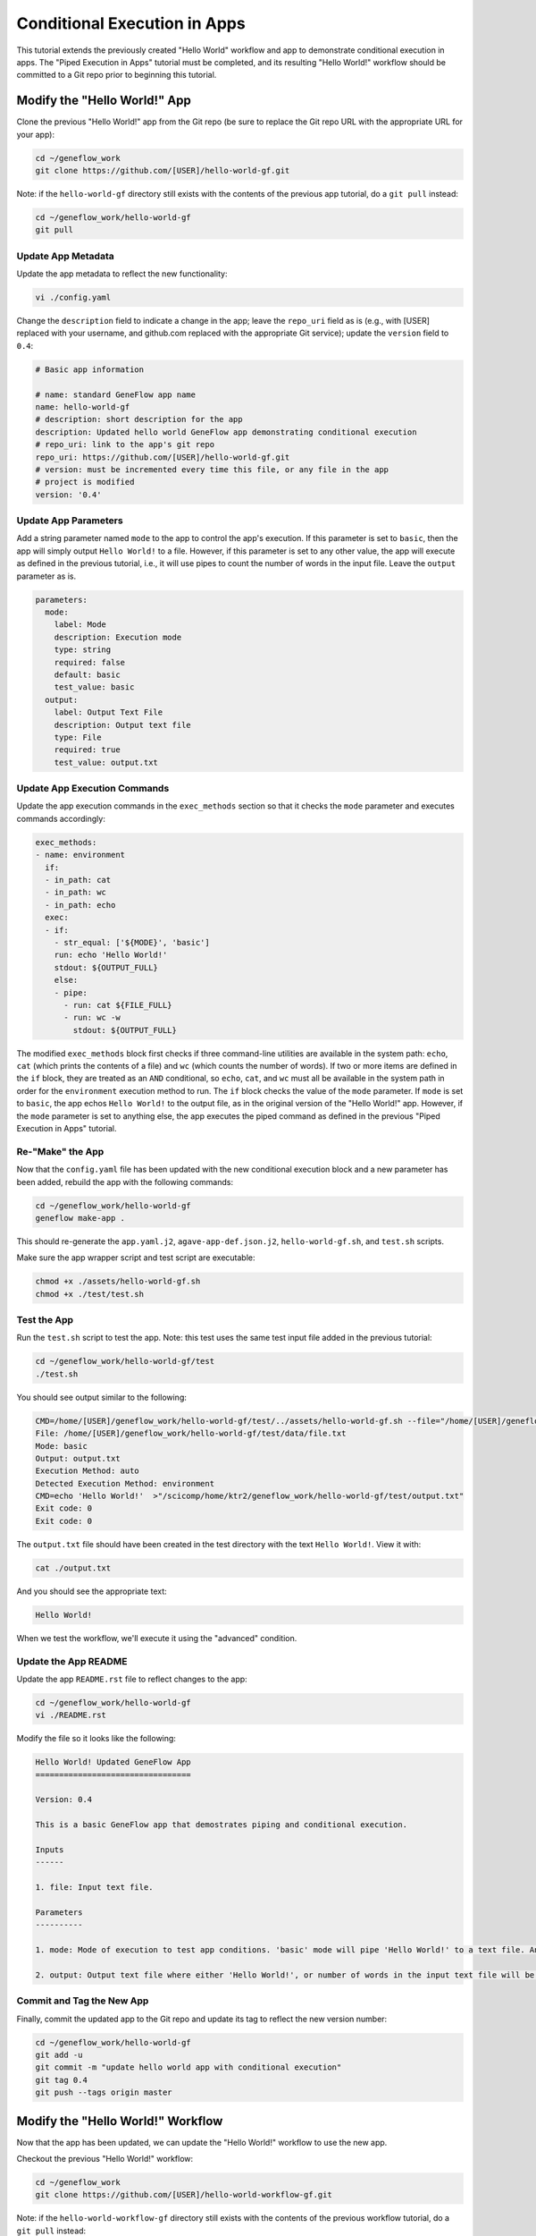 .. app-exec-conditional

Conditional Execution in Apps
=============================

This tutorial extends the previously created "Hello World" workflow and app to demonstrate conditional execution in apps. The "Piped Execution in Apps" tutorial must be completed, and its resulting "Hello World!" workflow should be committed to a Git repo prior to beginning this tutorial.

Modify the "Hello World!" App
-----------------------------

Clone the previous "Hello World!" app from the Git repo (be sure to replace the Git repo URL with the appropriate URL for your app):

.. code-block:: text

    cd ~/geneflow_work
    git clone https://github.com/[USER]/hello-world-gf.git

Note: if the ``hello-world-gf`` directory still exists with the contents of the previous app tutorial, do a ``git pull`` instead:

.. code-block:: text

    cd ~/geneflow_work/hello-world-gf
    git pull

Update App Metadata
~~~~~~~~~~~~~~~~~~~

Update the app metadata to reflect the new functionality:

.. code-block:: text

    vi ./config.yaml

Change the ``description`` field to indicate a change in the app; leave the ``repo_uri`` field as is (e.g., with [USER] replaced with your username, and github.com replaced with the appropriate Git service); update the ``version`` field to ``0.4``:

.. code-block:: yaml

    # Basic app information

    # name: standard GeneFlow app name
    name: hello-world-gf
    # description: short description for the app
    description: Updated hello world GeneFlow app demonstrating conditional execution
    # repo_uri: link to the app's git repo
    repo_uri: https://github.com/[USER]/hello-world-gf.git
    # version: must be incremented every time this file, or any file in the app
    # project is modified
    version: '0.4'

Update App Parameters
~~~~~~~~~~~~~~~~~~~~~

Add a string parameter named ``mode`` to the app to control the app's execution. If this parameter is set to ``basic``, then the app will simply output ``Hello World!`` to a file. However, if this parameter is set to any other value, the app will execute as defined in the previous tutorial, i.e., it will use pipes to count the number of words in the input file. Leave the ``output`` parameter as is.

.. code-block:: yaml

    parameters:
      mode:
        label: Mode
        description: Execution mode
        type: string
        required: false
        default: basic
        test_value: basic
      output: 
        label: Output Text File
        description: Output text file
        type: File
        required: true
        test_value: output.txt

Update App Execution Commands
~~~~~~~~~~~~~~~~~~~~~~~~~~~~~

Update the app execution commands in the ``exec_methods`` section so that it checks the ``mode`` parameter and executes commands accordingly:

.. code-block:: yaml

    exec_methods:
    - name: environment
      if:
      - in_path: cat
      - in_path: wc
      - in_path: echo
      exec:
      - if:
        - str_equal: ['${MODE}', 'basic']
        run: echo 'Hello World!'
        stdout: ${OUTPUT_FULL}
        else:
        - pipe:
          - run: cat ${FILE_FULL}
          - run: wc -w
            stdout: ${OUTPUT_FULL}

The modified ``exec_methods`` block first checks if three command-line utilities are available in the system path: ``echo``, ``cat`` (which prints the contents of a file) and ``wc`` (which counts the number of words). If two or more items are defined in the ``if`` block, they are treated as an ``AND`` conditional, so ``echo``, ``cat``, and ``wc`` must all be available in the system path in order for the ``environment`` execution method to run. The ``if`` block checks the value of the ``mode`` parameter. If ``mode`` is set to ``basic``, the app echos ``Hello World!`` to the output file, as in the original version of the "Hello World!" app. However, if the ``mode`` parameter is set to anything else, the app executes the piped command as defined in the previous "Piped Execution in Apps" tutorial. 

Re-"Make" the App
~~~~~~~~~~~~~~~~~

Now that the ``config.yaml`` file has been updated with the new conditional execution block and a new parameter has been added, rebuild the app with the following commands:

.. code-block:: text

    cd ~/geneflow_work/hello-world-gf
    geneflow make-app .

This should re-generate the ``app.yaml.j2``, ``agave-app-def.json.j2``, ``hello-world-gf.sh``, and ``test.sh`` scripts. 

Make sure the app wrapper script and test script are executable:

.. code-block:: text

    chmod +x ./assets/hello-world-gf.sh
    chmod +x ./test/test.sh

Test the App
~~~~~~~~~~~~

Run the ``test.sh`` script to test the app. Note: this test uses the same test input file added in the previous tutorial:

.. code-block:: text

    cd ~/geneflow_work/hello-world-gf/test
    ./test.sh

You should see output similar to the following:

.. code-block:: text

    CMD=/home/[USER]/geneflow_work/hello-world-gf/test/../assets/hello-world-gf.sh --file="/home/[USER]/geneflow_work/hello-world-gf/test/data/file.txt" --mode="basic" --output="output.txt" --exec_method="auto"
    File: /home/[USER]/geneflow_work/hello-world-gf/test/data/file.txt
    Mode: basic
    Output: output.txt
    Execution Method: auto
    Detected Execution Method: environment
    CMD=echo 'Hello World!'  >"/scicomp/home/ktr2/geneflow_work/hello-world-gf/test/output.txt"
    Exit code: 0
    Exit code: 0

The ``output.txt`` file should have been created in the test directory with the text ``Hello World!``. View it with:

.. code-block:: text

    cat ./output.txt

And you should see the appropriate text:

.. code-block:: text

    Hello World!

When we test the workflow, we'll execute it using the "advanced" condition.

Update the App README
~~~~~~~~~~~~~~~~~~~~~

Update the app ``README.rst`` file to reflect changes to the app:

.. code-block:: text

    cd ~/geneflow_work/hello-world-gf
    vi ./README.rst

Modify the file so it looks like the following:

.. code-block:: text

    Hello World! Updated GeneFlow App
    =================================

    Version: 0.4

    This is a basic GeneFlow app that demostrates piping and conditional execution.

    Inputs
    ------

    1. file: Input text file.

    Parameters
    ----------

    1. mode: Mode of execution to test app conditions. 'basic' mode will pipe 'Hello World!' to a text file. Any value other than 'basic' will process the input file with a series of commands that counts the number of words in the input file. 

    2. output: Output text file where either 'Hello World!', or number of words in the input text file will be printed.

Commit and Tag the New App
~~~~~~~~~~~~~~~~~~~~~~~~~~

Finally, commit the updated app to the Git repo and update its tag to reflect the new version number:

.. code-block:: text

    cd ~/geneflow_work/hello-world-gf
    git add -u
    git commit -m "update hello world app with conditional execution"
    git tag 0.4
    git push --tags origin master

Modify the "Hello World!" Workflow
----------------------------------

Now that the app has been updated, we can update the "Hello World!" workflow to use the new app.

Checkout the previous "Hello World!" workflow:

.. code-block:: text

    cd ~/geneflow_work
    git clone https://github.com/[USER]/hello-world-workflow-gf.git

Note: if the ``hello-world-workflow-gf`` directory still exists with the contents of the previous workflow tutorial, do a ``git pull`` instead:

.. code-block:: text

    cd ~/geneflow_work/hello-world-workflow-gf
    git pull

Update the App Repo
~~~~~~~~~~~~~~~~~~~

Update the ``apps-repo.yaml`` file so that the ``hello-world`` app item points to the latest "Hello World!" app repo. Open the file with:

.. code-block:: text

    cd ~/geneflow_work/hello-world-workflow-gf/workflow
    vi ./apps-repo.yaml

And modify the file so that it contains a single app item similar to:

.. code-block:: text

    - name: hello-world
      repo: https://github.com/[USER]/hello-world-gf.git
      tag: '0.4'
      folder: hello-world-gf-0.4
      asset: none

Be sure to replace the ``repo`` field with the appropriate Git url, and update ``tag`` and ``folder`` to reflect the ``0.4`` version of the app we just committed. 

Save and close the ``apps-repo.yaml`` file.

Update Workflow Metadata
~~~~~~~~~~~~~~~~~~~~~~~~

Update the workflow metadata by incrementing the version number to ``0.4``:

.. code-block:: text

    vi ./workflow.yaml

The metadata section should have the line:

.. code-block:: yaml

    version: '0.4'

Add a Workflow Parameter
~~~~~~~~~~~~~~~~~~~~~~~~

In the ``workflow.yaml`` file, edit the ``parameters`` section so that it includes a ``mode`` parameter:

.. code-block:: yaml

    parameters:
      mode:
        label: Mode
        description: Execution mode
        type: string
        default: basic
        enable: true
        visible: true

This parameter will be passed on to the new app in the ``steps`` section.

Update Workflow Steps
~~~~~~~~~~~~~~~~~~~~~

Update the ``steps`` section so that the ``hello`` step refers to the latest app version (i.e., 0.4), and passes the new ``mode`` parameter to the app:

.. code-block:: yaml

    steps:
       hello:
         app: apps/hello-world-gf-0.4/app.yaml
         depend: []
         template:
           file: '{workflow->file}'
           mode: '{workflow->mode}'
           output: output.txt

Update the Workflow README
~~~~~~~~~~~~~~~~~~~~~~~~~~

Update the ``README.rst`` file to reflect the new functionality:

.. code-block:: text

    cd ~/geneflow_work/hello-world-workflow-gf
    vi ./README.rst

Modify the file so it looks like the following:

.. code-block:: text

    Hello World! One-Step GeneFlow Workflow
    =======================================

    Version: 0.4

    This is a basic one-step GeneFlow workflow that demonstrates piping and conditional execution.

    Inputs
    ------

    1. file: Input text file.

    Parameters
    ----------

    1. mode: Mode of exeuction. 'basic' mopde will pipe 'Hello World!' to a text file. Any value other than 'basic' will process the input file with a series of commands that counts the number of words in the input file.

Commit and Tag the New Workflow
~~~~~~~~~~~~~~~~~~~~~~~~~~~~~~~

Commit the new version of the workflow to the Git repo:

.. code-block:: text

    cd ~/geneflow_work/hello-world-workflow-gf
    git add -u
    git commit -m "updated hello world workflow"
    git tag 0.4
    git push --tags origin master

Install and Test the Workflow
~~~~~~~~~~~~~~~~~~~~~~~~~~~~~

Now that the workflow has been updated and committed to a Git repo, we can install and test it:

.. code-block:: text

    cd ~/geneflow_work
    geneflow install-workflow -g https://github.com/[USER]/hello-world-workflow-gf.git -c --make_apps ./test-workflow-0.4

This command installs the updated "Hello World!" one-step workflow, and its updated "Hello World!" app into the directory ``test-workflow-0.4``. Remember to replace the Git URL with the URL to which you committed the workflow.

Test the workflow to validate its functionality:

.. code-block:: text

    geneflow run -d output_uri=output -d inputs.file=./test-workflow-0.4/data/test.txt -d parameters.mode=basic ./test-workflow-0.4

This command runs the workflow in the ``test-workflow-0.4`` directory using the test data, ``mode`` of "basic", and copies the output to the ``output`` directory.

Once complete, you should see a file called ``output.txt`` with contents of ``Hello World!``:

.. code-block:: text

    cat ./output/geneflow-job-[JOB ID]/hello/output.txt

Be sure to replace ``[JOB ID]`` with the ID of the GeneFlow job. The job ID is a randomly generated string and ensures that workflow jobs do not overwrite existing job output. You should see the following text in the ``output.txt`` file:

.. code-block:: text

    Hello World!

Next, test the workflow with an alternate mode (i.e., other than "basic"):

.. code-block:: text

    geneflow run -d output_uri=output -d inputs.file=./test-workflow-0.4/data/test.txt -d parameters.mode=advanced ./test-workflow-0.4

This command runs the workflow in the ``test-workflow-0.4`` directory using the test data, ``mode`` of "advanced", and copies the output to the ``output`` directory.

Once complete, you should see a file called ``output.txt`` with contents of ``4``: 

.. code-block:: text

    cat ./output/geneflow-job-[JOB ID]/hello/output.txt

Be sure to replace ``[JOB ID]`` with the ID of the GeneFlow job. You should see the following text in the ``output.txt`` file:

.. code-block:: text

    3

Summary
-------

Congratulations! You updated the one-step GeneFlow workflow so that it demonstrates conditional execution in the app. The next tutorial will expand on this workflow by adding more steps.  

